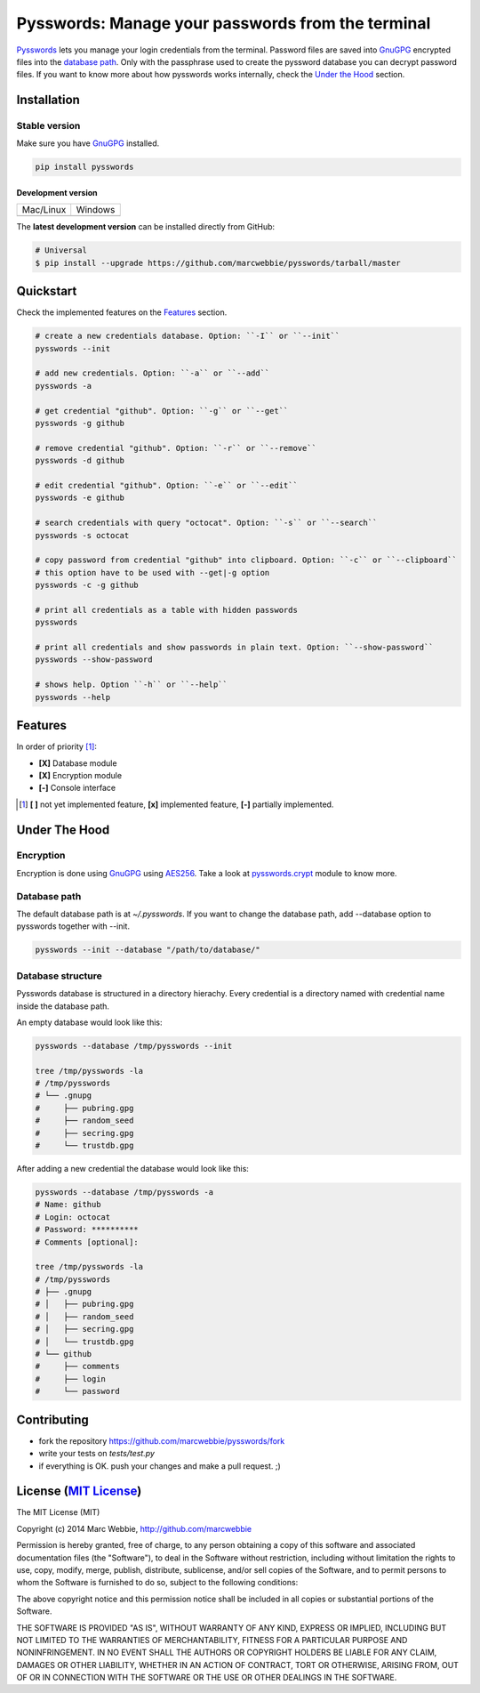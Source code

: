 ##################################################
Pysswords: Manage your passwords from the terminal
##################################################

`Pysswords <https://github.com/marcwebbie/pysswords>`_ lets you manage your login credentials from the terminal. Password files are saved into `GnuGPG <http://en.wikipedia.org/wiki/GNU_Privacy_Guard>`_ encrypted files into the `database path`_. Only with the passphrase used to create the pyssword database you can decrypt password files. If you want to know more about how pysswords works internally, check the `Under the Hood`_ section.


************
Installation
************

Stable version |version|
========================

Make sure you have `GnuGPG <https://www.gnupg.org/>`_ installed.

.. code-block:: bash

    pip install pysswords

-------------------
Development version
-------------------

=============  =============
Mac/Linux      Windows
|unix|         |windows|
=============  =============

The **latest development version** can be installed directly from GitHub:

.. code-block:: bash

    # Universal
    $ pip install --upgrade https://github.com/marcwebbie/pysswords/tarball/master

|coverage| |health|

**********
Quickstart
**********

Check the implemented features on the `Features`_ section.

.. code-block:: bash

    # create a new credentials database. Option: ``-I`` or ``--init``
    pysswords --init

    # add new credentials. Option: ``-a`` or ``--add``
    pysswords -a

    # get credential "github". Option: ``-g`` or ``--get``
    pysswords -g github

    # remove credential "github". Option: ``-r`` or ``--remove``
    pysswords -d github

    # edit credential "github". Option: ``-e`` or ``--edit``
    pysswords -e github

    # search credentials with query "octocat". Option: ``-s`` or ``--search``
    pysswords -s octocat

    # copy password from credential "github" into clipboard. Option: ``-c`` or ``--clipboard``
    # this option have to be used with --get|-g option
    pysswords -c -g github

    # print all credentials as a table with hidden passwords
    pysswords

    # print all credentials and show passwords in plain text. Option: ``--show-password``
    pysswords --show-password

    # shows help. Option ``-h`` or ``--help``
    pysswords --help


********
Features
********

In order of priority [#]_:

- **[X]** Database module
- **[X]** Encryption module
- **[-]** Console interface

.. [#] **[ ]** not yet implemented feature, **[x]** implemented feature, **[-]** partially implemented.


**************
Under The Hood
**************

Encryption
==========

Encryption is done using `GnuGPG <http://en.wikipedia.org/wiki/GNU_Privacy_Guard>`_ using `AES256 <http://en.wikipedia.org/wiki/Advanced_Encryption_Standard>`_. Take a look at `pysswords.crypt <https://github.com/marcwebbie/pysswords/blob/master/pysswords/crypt.py>`_ module to know more.

Database path
===============

The default database path is at `~/.pysswords`. If you want to change the database path, add --database option to pysswords together with --init.

.. code-block:: bash

    pysswords --init --database "/path/to/database/"

Database structure
==================

Pysswords database is structured in a directory hierachy. Every credential is a directory named with credential name inside the database path.

An empty database would look like this:

.. code-block:: bash

   pysswords --database /tmp/pysswords --init

   tree /tmp/pysswords -la
   # /tmp/pysswords
   # └── .gnupg
   #     ├── pubring.gpg
   #     ├── random_seed
   #     ├── secring.gpg
   #     └── trustdb.gpg

After adding a new credential the database would look like this:

.. code-block:: bash

    pysswords --database /tmp/pysswords -a
    # Name: github
    # Login: octocat
    # Password: **********
    # Comments [optional]:

    tree /tmp/pysswords -la
    # /tmp/pysswords
    # ├── .gnupg
    # │   ├── pubring.gpg
    # │   ├── random_seed
    # │   ├── secring.gpg
    # │   └── trustdb.gpg
    # └── github
    #     ├── comments
    #     ├── login
    #     └── password


************
Contributing
************

+ fork the repository `<https://github.com/marcwebbie/pysswords/fork>`_
+ write your tests on `tests/test.py`
+ if everything is OK. push your changes and make a pull request. ;)


******************************************************************
License (`MIT License <http://choosealicense.com/licenses/mit/>`_)
******************************************************************

The MIT License (MIT)

Copyright (c) 2014 Marc Webbie, http://github.com/marcwebbie

Permission is hereby granted, free of charge, to any person obtaining a copy
of this software and associated documentation files (the "Software"), to deal
in the Software without restriction, including without limitation the rights
to use, copy, modify, merge, publish, distribute, sublicense, and/or sell
copies of the Software, and to permit persons to whom the Software is
furnished to do so, subject to the following conditions:

The above copyright notice and this permission notice shall be included in all
copies or substantial portions of the Software.

THE SOFTWARE IS PROVIDED "AS IS", WITHOUT WARRANTY OF ANY KIND, EXPRESS OR
IMPLIED, INCLUDING BUT NOT LIMITED TO THE WARRANTIES OF MERCHANTABILITY,
FITNESS FOR A PARTICULAR PURPOSE AND NONINFRINGEMENT. IN NO EVENT SHALL THE
AUTHORS OR COPYRIGHT HOLDERS BE LIABLE FOR ANY CLAIM, DAMAGES OR OTHER
LIABILITY, WHETHER IN AN ACTION OF CONTRACT, TORT OR OTHERWISE, ARISING FROM,
OUT OF OR IN CONNECTION WITH THE SOFTWARE OR THE USE OR OTHER DEALINGS IN THE
SOFTWARE.


.. |version| image:: https://badge.fury.io/py/pysswords.svg
   :target: http://badge.fury.io/py/pysswords
   :alt: pypi versiomn

.. |unix| image:: https://travis-ci.org/marcwebbie/pysswords.svg
   :target: https://travis-ci.org/marcwebbie/pysswords
   :alt: Build

.. |windows| image:: https://ci.appveyor.com/api/projects/status/5b7p1vo3y9x3y35t?svg=true
   :target: https://ci.appveyor.com/project/marcwebbie/pysswords
   :alt: Build on windows

.. |coverage| image:: https://coveralls.io/repos/marcwebbie/pysswords/badge.png
   :target: https://coveralls.io/r/marcwebbie/pysswords
   :alt: Test Coverage

.. |health| image:: https://landscape.io/github/marcwebbie/pysswords/master/landscape.svg
   :target: https://landscape.io/github/marcwebbie/pysswords/master
   :alt: Code Health
